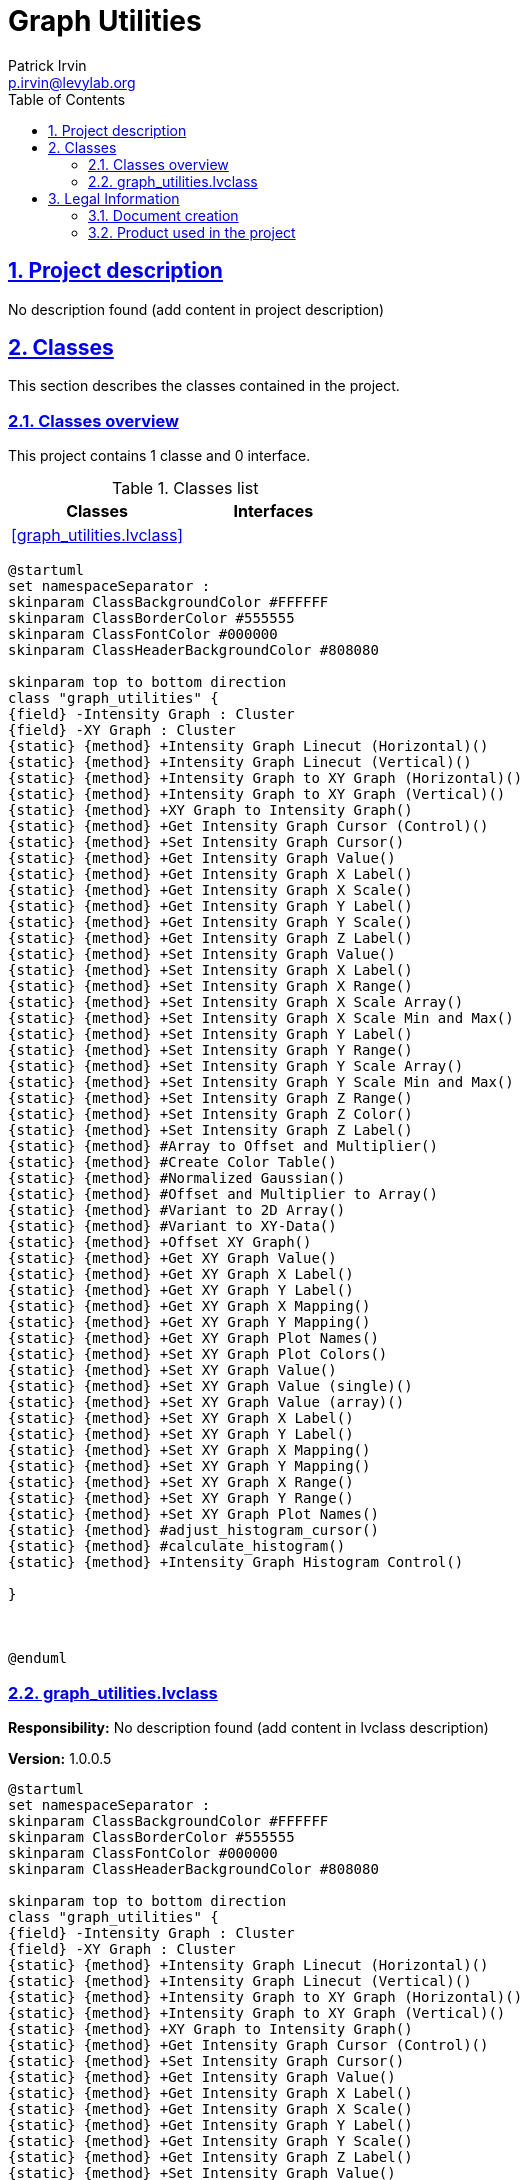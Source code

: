 = Graph Utilities
Patrick Irvin <p.irvin@levylab.org>
:doctype: book
:toc: left
:imagesdir: Images
:sectnums: 
:toclevels: 2
:sectanchors: 
:sectlinks: 
:chapter-label: Section

== Project description

No description found (add content in project description)

== Classes

This section describes the classes contained in the project.

=== Classes overview

This project contains 1 classe and 0 interface.

.Classes list
[cols="<.<1d,<.<1d", %autowidth, frame=all, grid=all, stripes=none]
|===
|Classes|Interfaces

|<<graph_utilities.lvclass>>
|
|===

[plantuml, format="svg", align="center"]
....
@startuml
set namespaceSeparator :
skinparam ClassBackgroundColor #FFFFFF
skinparam ClassBorderColor #555555
skinparam ClassFontColor #000000
skinparam ClassHeaderBackgroundColor #808080

skinparam top to bottom direction
class "graph_utilities" {
{field} -Intensity Graph : Cluster
{field} -XY Graph : Cluster
{static} {method} +Intensity Graph Linecut (Horizontal)()
{static} {method} +Intensity Graph Linecut (Vertical)()
{static} {method} +Intensity Graph to XY Graph (Horizontal)()
{static} {method} +Intensity Graph to XY Graph (Vertical)()
{static} {method} +XY Graph to Intensity Graph()
{static} {method} +Get Intensity Graph Cursor (Control)()
{static} {method} +Set Intensity Graph Cursor()
{static} {method} +Get Intensity Graph Value()
{static} {method} +Get Intensity Graph X Label()
{static} {method} +Get Intensity Graph X Scale()
{static} {method} +Get Intensity Graph Y Label()
{static} {method} +Get Intensity Graph Y Scale()
{static} {method} +Get Intensity Graph Z Label()
{static} {method} +Set Intensity Graph Value()
{static} {method} +Set Intensity Graph X Label()
{static} {method} +Set Intensity Graph X Range()
{static} {method} +Set Intensity Graph X Scale Array()
{static} {method} +Set Intensity Graph X Scale Min and Max()
{static} {method} +Set Intensity Graph Y Label()
{static} {method} +Set Intensity Graph Y Range()
{static} {method} +Set Intensity Graph Y Scale Array()
{static} {method} +Set Intensity Graph Y Scale Min and Max()
{static} {method} +Set Intensity Graph Z Range()
{static} {method} +Set Intensity Graph Z Color()
{static} {method} +Set Intensity Graph Z Label()
{static} {method} #Array to Offset and Multiplier()
{static} {method} #Create Color Table()
{static} {method} #Normalized Gaussian()
{static} {method} #Offset and Multiplier to Array()
{static} {method} #Variant to 2D Array()
{static} {method} #Variant to XY-Data()
{static} {method} +Offset XY Graph()
{static} {method} +Get XY Graph Value()
{static} {method} +Get XY Graph X Label()
{static} {method} +Get XY Graph Y Label()
{static} {method} +Get XY Graph X Mapping()
{static} {method} +Get XY Graph Y Mapping()
{static} {method} +Get XY Graph Plot Names()
{static} {method} +Set XY Graph Plot Colors()
{static} {method} +Set XY Graph Value()
{static} {method} +Set XY Graph Value (single)()
{static} {method} +Set XY Graph Value (array)()
{static} {method} +Set XY Graph X Label()
{static} {method} +Set XY Graph Y Label()
{static} {method} +Set XY Graph X Mapping()
{static} {method} +Set XY Graph Y Mapping()
{static} {method} +Set XY Graph X Range()
{static} {method} +Set XY Graph Y Range()
{static} {method} +Set XY Graph Plot Names()
{static} {method} #adjust_histogram_cursor()
{static} {method} #calculate_histogram()
{static} {method} +Intensity Graph Histogram Control()

}



@enduml
....

=== graph_utilities.lvclass

*Responsibility:*
No description found (add content in lvclass description)

*Version:* 1.0.0.5

[plantuml, format="svg", align="center"]
....
@startuml
set namespaceSeparator :
skinparam ClassBackgroundColor #FFFFFF
skinparam ClassBorderColor #555555
skinparam ClassFontColor #000000
skinparam ClassHeaderBackgroundColor #808080

skinparam top to bottom direction
class "graph_utilities" {
{field} -Intensity Graph : Cluster
{field} -XY Graph : Cluster
{static} {method} +Intensity Graph Linecut (Horizontal)()
{static} {method} +Intensity Graph Linecut (Vertical)()
{static} {method} +Intensity Graph to XY Graph (Horizontal)()
{static} {method} +Intensity Graph to XY Graph (Vertical)()
{static} {method} +XY Graph to Intensity Graph()
{static} {method} +Get Intensity Graph Cursor (Control)()
{static} {method} +Set Intensity Graph Cursor()
{static} {method} +Get Intensity Graph Value()
{static} {method} +Get Intensity Graph X Label()
{static} {method} +Get Intensity Graph X Scale()
{static} {method} +Get Intensity Graph Y Label()
{static} {method} +Get Intensity Graph Y Scale()
{static} {method} +Get Intensity Graph Z Label()
{static} {method} +Set Intensity Graph Value()
{static} {method} +Set Intensity Graph X Label()
{static} {method} +Set Intensity Graph X Range()
{static} {method} +Set Intensity Graph X Scale Array()
{static} {method} +Set Intensity Graph X Scale Min and Max()
{static} {method} +Set Intensity Graph Y Label()
{static} {method} +Set Intensity Graph Y Range()
{static} {method} +Set Intensity Graph Y Scale Array()
{static} {method} +Set Intensity Graph Y Scale Min and Max()
{static} {method} +Set Intensity Graph Z Range()
{static} {method} +Set Intensity Graph Z Color()
{static} {method} +Set Intensity Graph Z Label()
{static} {method} #Array to Offset and Multiplier()
{static} {method} #Create Color Table()
{static} {method} #Normalized Gaussian()
{static} {method} #Offset and Multiplier to Array()
{static} {method} #Variant to 2D Array()
{static} {method} #Variant to XY-Data()
{static} {method} +Offset XY Graph()
{static} {method} +Get XY Graph Value()
{static} {method} +Get XY Graph X Label()
{static} {method} +Get XY Graph Y Label()
{static} {method} +Get XY Graph X Mapping()
{static} {method} +Get XY Graph Y Mapping()
{static} {method} +Get XY Graph Plot Names()
{static} {method} +Set XY Graph Plot Colors()
{static} {method} +Set XY Graph Value()
{static} {method} +Set XY Graph Value (single)()
{static} {method} +Set XY Graph Value (array)()
{static} {method} +Set XY Graph X Label()
{static} {method} +Set XY Graph Y Label()
{static} {method} +Set XY Graph X Mapping()
{static} {method} +Set XY Graph Y Mapping()
{static} {method} +Set XY Graph X Range()
{static} {method} +Set XY Graph Y Range()
{static} {method} +Set XY Graph Plot Names()
{static} {method} #adjust_histogram_cursor()
{static} {method} #calculate_histogram()
{static} {method} +Intensity Graph Histogram Control()

}



@enduml
....

.Functions (non private scope only)
[cols="<.<4d,<.<8a,<.<12d,<.<1a,<.<1a,<.<1a", %autowidth, frame=all, grid=all, stripes=none]
|===
|Name|Connector pane|Description|S.|R.|I.

|Read Intensity Graph ref
|:imgpath: graph_utilities.lvclass_Read_Intensity_Graph_ref.vi__.png
image:{imgpath}[graph_utilities.lvclass:Read Intensity Graph ref.vi]
|+++Read Intensity Graph control references from the class wire.+++
+++ - "Intensity Graph" is the normal target for reading and writing.+++
+++ - "Intensity Graph (Control)" is only used to read the cursor position of the "Control" Intensity Graph.s+++

|:imgpath: empty.png
image:{imgpath}[empty.png]
|:imgpath: reentrancy-preallocated.png
image:{imgpath}[reentrancy-preallocated.png]
|:imgpath: inlined.png
image:{imgpath}[inlined.png]

|Read XY Graph ref
|:imgpath: graph_utilities.lvclass_Read_XY_Graph_ref.vi__.png
image:{imgpath}[graph_utilities.lvclass:Read XY Graph ref.vi]
|+++Read  XY Graph control references from the class wire.+++
+++ - "XY Graph" is the normal target for reading and writing.+++
+++ - "XY Graph (Control)" is reserved for future use.+++

|:imgpath: empty.png
image:{imgpath}[empty.png]
|:imgpath: reentrancy-preallocated.png
image:{imgpath}[reentrancy-preallocated.png]
|:imgpath: inlined.png
image:{imgpath}[inlined.png]

|Write Intensity Graph ref
|:imgpath: graph_utilities.lvclass_Write_Intensity_Graph_ref.vi__.png
image:{imgpath}[graph_utilities.lvclass:Write Intensity Graph ref.vi]
|+++Write Intensity Graph control references to the class wire.+++
+++ - "Intensity Graph" is the normal target for reading and writing.+++
+++ - "Intensity Graph (Control)" is only used to read the cursor position of the "Control" Intensity Graph.+++

|:imgpath: empty.png
image:{imgpath}[empty.png]
|:imgpath: reentrancy-preallocated.png
image:{imgpath}[reentrancy-preallocated.png]
|:imgpath: inlined.png
image:{imgpath}[inlined.png]

|Write XY Graph ref
|:imgpath: graph_utilities.lvclass_Write_XY_Graph_ref.vi__.png
image:{imgpath}[graph_utilities.lvclass:Write XY Graph ref.vi]
|+++Write XY Graph control references to the class wire.+++
+++ - "XY Graph" is the normal target for reading and writing.+++
+++ - "XY Graph (Control)" is reserved for future use.+++

|:imgpath: empty.png
image:{imgpath}[empty.png]
|:imgpath: reentrancy-preallocated.png
image:{imgpath}[reentrancy-preallocated.png]
|:imgpath: inlined.png
image:{imgpath}[inlined.png]

|Intensity Graph Linecut (Horizontal)
|:imgpath: graph_utilities.lvclass_Intensity_Graph_Linecut_(Horizontal).vi__.png
image:{imgpath}[graph_utilities.lvclass:Intensity Graph Linecut (Horizontal).vi]
|+++Takes a Horizontal Linecut of an Intensity Graph and outputs to an XY Graph. The center location of the linecut is determined by the y-position of the Intensity Graph curser.+++
+++ - <b>width</b> is the standard deviation of a Gaussian function in the units of the Intensity Graph y scale.+++
+++ - If <b>width = 0 </b> the spacing between two adjacent data points will be used.+++

|:imgpath: empty.png
image:{imgpath}[empty.png]
|:imgpath: reentrancy-shared.png
image:{imgpath}[reentrancy-shared.png]
|:imgpath: inlined.png
image:{imgpath}[inlined.png]

|Intensity Graph Linecut (Vertical)
|:imgpath: graph_utilities.lvclass_Intensity_Graph_Linecut_(Vertical).vi__.png
image:{imgpath}[graph_utilities.lvclass:Intensity Graph Linecut (Vertical).vi]
|+++Takes a Vertical Linecut of an Intensity Graph and outputs to an XY Graph. The center location of the linecut is determined by the x-position of the Intensity Graph's curser.+++
+++ - <b>width</b> is the standard deviation of a Gaussian function in the units of the Intensity Graph x scale.+++
+++ - If <b>width = 0 </b> the spacing between two adjacent data points will be used.+++

|:imgpath: empty.png
image:{imgpath}[empty.png]
|:imgpath: reentrancy-shared.png
image:{imgpath}[reentrancy-shared.png]
|:imgpath: inlined.png
image:{imgpath}[inlined.png]

|Intensity Graph to XY Graph (Horizontal)
|:imgpath: graph_utilities.lvclass_Intensity_Graph_to_XY_Graph_(Horizontal).vi__.png
image:{imgpath}[graph_utilities.lvclass:Intensity Graph to XY Graph (Horizontal).vi]
|+++Converts an Intensity Graph into a sequence of plots on a XY Graph.+++

+++The x-axis of the XY Graph will be equal to the x-axis of the Intensity Graph.+++

|:imgpath: empty.png
image:{imgpath}[empty.png]
|:imgpath: reentrancy-shared.png
image:{imgpath}[reentrancy-shared.png]
|:imgpath: inlined.png
image:{imgpath}[inlined.png]

|Intensity Graph to XY Graph (Vertical)
|:imgpath: graph_utilities.lvclass_Intensity_Graph_to_XY_Graph_(Vertical).vi__.png
image:{imgpath}[graph_utilities.lvclass:Intensity Graph to XY Graph (Vertical).vi]
|+++Converts an Intensity Graph into a sequence of plots on a XY Graph.+++

+++The x-axis of the XY Graph will be equal to the y-axis of the Intensity Graph.+++

|:imgpath: empty.png
image:{imgpath}[empty.png]
|:imgpath: reentrancy-shared.png
image:{imgpath}[reentrancy-shared.png]
|:imgpath: inlined.png
image:{imgpath}[inlined.png]

|XY Graph to Intensity Graph
|:imgpath: graph_utilities.lvclass_XY_Graph_to_Intensity_Graph.vi__.png
image:{imgpath}[graph_utilities.lvclass:XY Graph to Intensity Graph.vi]
|+++Converts a sequence of XY Graphs to an Intensity Graph. Auomatically interpolates along X and Y.+++

|:imgpath: empty.png
image:{imgpath}[empty.png]
|:imgpath: reentrancy-shared.png
image:{imgpath}[reentrancy-shared.png]
|:imgpath: inlined.png
image:{imgpath}[inlined.png]

|Get Intensity Graph Cursor (Control)
|:imgpath: graph_utilities.lvclass_Get_Intensity_Graph_Cursor_(Control).vi__.png
image:{imgpath}[graph_utilities.lvclass:Get Intensity Graph Cursor (Control).vi]
|+++Read the cursor position from the "Control" Intensity Graph.+++

|:imgpath: empty.png
image:{imgpath}[empty.png]
|:imgpath: reentrancy-shared.png
image:{imgpath}[reentrancy-shared.png]
|:imgpath: empty.png
image:{imgpath}[empty.png]

|Set Intensity Graph Cursor
|:imgpath: graph_utilities.lvclass_Set_Intensity_Graph_Cursor.vi__.png
image:{imgpath}[graph_utilities.lvclass:Set Intensity Graph Cursor.vi]
|+++Set the cursor position on the Intensity Graph+++

|:imgpath: empty.png
image:{imgpath}[empty.png]
|:imgpath: reentrancy-shared.png
image:{imgpath}[reentrancy-shared.png]
|:imgpath: empty.png
image:{imgpath}[empty.png]

|Get Intensity Graph Value
|:imgpath: graph_utilities.lvclass_Get_Intensity_Graph_Value.vi__.png
image:{imgpath}[graph_utilities.lvclass:Get Intensity Graph Value.vi]
|+++Get the current value of the Intensity Graph+++

|:imgpath: empty.png
image:{imgpath}[empty.png]
|:imgpath: reentrancy-shared.png
image:{imgpath}[reentrancy-shared.png]
|:imgpath: empty.png
image:{imgpath}[empty.png]

|Get Intensity Graph X Label
|:imgpath: graph_utilities.lvclass_Get_Intensity_Graph_X_Label.vi__.png
image:{imgpath}[graph_utilities.lvclass:Get Intensity Graph X Label.vi]
|+++Get the X Label of the Intensity Graph+++

|:imgpath: empty.png
image:{imgpath}[empty.png]
|:imgpath: reentrancy-shared.png
image:{imgpath}[reentrancy-shared.png]
|:imgpath: empty.png
image:{imgpath}[empty.png]

|Get Intensity Graph X Scale
|:imgpath: graph_utilities.lvclass_Get_Intensity_Graph_X_Scale.vi__.png
image:{imgpath}[graph_utilities.lvclass:Get Intensity Graph X Scale.vi]
|+++Get the X Scale of the Intensity Graph (Both X Array and X Offset and Multiplier)+++

|:imgpath: empty.png
image:{imgpath}[empty.png]
|:imgpath: reentrancy-shared.png
image:{imgpath}[reentrancy-shared.png]
|:imgpath: empty.png
image:{imgpath}[empty.png]

|Get Intensity Graph Y Label
|:imgpath: graph_utilities.lvclass_Get_Intensity_Graph_Y_Label.vi__.png
image:{imgpath}[graph_utilities.lvclass:Get Intensity Graph Y Label.vi]
|+++Get the Y Label of the Intensity Graph+++

|:imgpath: empty.png
image:{imgpath}[empty.png]
|:imgpath: reentrancy-shared.png
image:{imgpath}[reentrancy-shared.png]
|:imgpath: empty.png
image:{imgpath}[empty.png]

|Get Intensity Graph Y Scale
|:imgpath: graph_utilities.lvclass_Get_Intensity_Graph_Y_Scale.vi__.png
image:{imgpath}[graph_utilities.lvclass:Get Intensity Graph Y Scale.vi]
|+++Get the Y Scale of the Intensity Graph (Both Y Array and Y Offset and Multiplier)+++

|:imgpath: empty.png
image:{imgpath}[empty.png]
|:imgpath: reentrancy-shared.png
image:{imgpath}[reentrancy-shared.png]
|:imgpath: empty.png
image:{imgpath}[empty.png]

|Get Intensity Graph Z Label
|:imgpath: graph_utilities.lvclass_Get_Intensity_Graph_Z_Label.vi__.png
image:{imgpath}[graph_utilities.lvclass:Get Intensity Graph Z Label.vi]
|+++Get the Z Label of the Intensity Graph+++

|:imgpath: empty.png
image:{imgpath}[empty.png]
|:imgpath: reentrancy-shared.png
image:{imgpath}[reentrancy-shared.png]
|:imgpath: empty.png
image:{imgpath}[empty.png]

|Set Intensity Graph Value
|:imgpath: graph_utilities.lvclass_Set_Intensity_Graph_Value.vi__.png
image:{imgpath}[graph_utilities.lvclass:Set Intensity Graph Value.vi]
|+++Set the current value of the Intensity Graph+++

|:imgpath: empty.png
image:{imgpath}[empty.png]
|:imgpath: reentrancy-shared.png
image:{imgpath}[reentrancy-shared.png]
|:imgpath: empty.png
image:{imgpath}[empty.png]

|Set Intensity Graph X Label
|:imgpath: graph_utilities.lvclass_Set_Intensity_Graph_X_Label.vi__.png
image:{imgpath}[graph_utilities.lvclass:Set Intensity Graph X Label.vi]
|+++Set the X Label of the Intensity Graph+++

|:imgpath: empty.png
image:{imgpath}[empty.png]
|:imgpath: reentrancy-shared.png
image:{imgpath}[reentrancy-shared.png]
|:imgpath: empty.png
image:{imgpath}[empty.png]

|Set Intensity Graph X Range
|:imgpath: graph_utilities.lvclass_Set_Intensity_Graph_X_Range.vi__.png
image:{imgpath}[graph_utilities.lvclass:Set Intensity Graph X Range.vi]
|+++Set the Z scale range <b>Minimum</b> and <b>Maximum</b> values.+++

|:imgpath: empty.png
image:{imgpath}[empty.png]
|:imgpath: reentrancy-shared.png
image:{imgpath}[reentrancy-shared.png]
|:imgpath: empty.png
image:{imgpath}[empty.png]

|Set Intensity Graph X Scale Array
|:imgpath: graph_utilities.lvclass_Set_Intensity_Graph_X_Scale_Array.vi__.png
image:{imgpath}[graph_utilities.lvclass:Set Intensity Graph X Scale Array.vi]
|+++Set the X Offset and Multiple of the Intensity Graph by wiring an array to X Scale+++

|:imgpath: empty.png
image:{imgpath}[empty.png]
|:imgpath: reentrancy-shared.png
image:{imgpath}[reentrancy-shared.png]
|:imgpath: empty.png
image:{imgpath}[empty.png]

|Set Intensity Graph X Scale Min and Max
|:imgpath: graph_utilities.lvclass_Set_Intensity_Graph_X_Scale_Min_and_Max.vi__.png
image:{imgpath}[graph_utilities.lvclass:Set Intensity Graph X Scale Min and Max.vi]
|+++Set the X Offset and Multiple of the Intensity Graph by wiring an array to X Scale+++

|:imgpath: empty.png
image:{imgpath}[empty.png]
|:imgpath: reentrancy-shared.png
image:{imgpath}[reentrancy-shared.png]
|:imgpath: empty.png
image:{imgpath}[empty.png]

|Set Intensity Graph Y Label
|:imgpath: graph_utilities.lvclass_Set_Intensity_Graph_Y_Label.vi__.png
image:{imgpath}[graph_utilities.lvclass:Set Intensity Graph Y Label.vi]
|+++Set the S Label of the Intensity Graph+++

|:imgpath: empty.png
image:{imgpath}[empty.png]
|:imgpath: reentrancy-shared.png
image:{imgpath}[reentrancy-shared.png]
|:imgpath: empty.png
image:{imgpath}[empty.png]

|Set Intensity Graph Y Range
|:imgpath: graph_utilities.lvclass_Set_Intensity_Graph_Y_Range.vi__.png
image:{imgpath}[graph_utilities.lvclass:Set Intensity Graph Y Range.vi]
|+++Set the Z scale range <b>Minimum</b> and <b>Maximum</b> values.+++

|:imgpath: empty.png
image:{imgpath}[empty.png]
|:imgpath: reentrancy-shared.png
image:{imgpath}[reentrancy-shared.png]
|:imgpath: empty.png
image:{imgpath}[empty.png]

|Set Intensity Graph Y Scale Array
|:imgpath: graph_utilities.lvclass_Set_Intensity_Graph_Y_Scale_Array.vi__.png
image:{imgpath}[graph_utilities.lvclass:Set Intensity Graph Y Scale Array.vi]
|+++Set the Y Offset and Multiple of the Intensity Graph by wiring an array to Y Scale+++

|:imgpath: empty.png
image:{imgpath}[empty.png]
|:imgpath: reentrancy-shared.png
image:{imgpath}[reentrancy-shared.png]
|:imgpath: empty.png
image:{imgpath}[empty.png]

|Set Intensity Graph Y Scale Min and Max
|:imgpath: graph_utilities.lvclass_Set_Intensity_Graph_Y_Scale_Min_and_Max.vi__.png
image:{imgpath}[graph_utilities.lvclass:Set Intensity Graph Y Scale Min and Max.vi]
|+++Set the Y Offset and Multiple of the Intensity Graph by wiring an array to Y Scale+++

|:imgpath: empty.png
image:{imgpath}[empty.png]
|:imgpath: reentrancy-shared.png
image:{imgpath}[reentrancy-shared.png]
|:imgpath: empty.png
image:{imgpath}[empty.png]

|Set Intensity Graph Z Range
|:imgpath: graph_utilities.lvclass_Set_Intensity_Graph_Z_Range.vi__.png
image:{imgpath}[graph_utilities.lvclass:Set Intensity Graph Z Range.vi]
|+++Set the Z scale range <b>Minimum</b> and <b>Maximum</b> values.+++

|:imgpath: empty.png
image:{imgpath}[empty.png]
|:imgpath: reentrancy-shared.png
image:{imgpath}[reentrancy-shared.png]
|:imgpath: empty.png
image:{imgpath}[empty.png]

|Set Intensity Graph Z Color
|:imgpath: graph_utilities.lvclass_Set_Intensity_Graph_Z_Color.vi__.png
image:{imgpath}[graph_utilities.lvclass:Set Intensity Graph Z Color.vi]
|+++Define a Z Scale color table for the Intensity Graph. Default colors are rainbow.+++

|:imgpath: empty.png
image:{imgpath}[empty.png]
|:imgpath: reentrancy-shared.png
image:{imgpath}[reentrancy-shared.png]
|:imgpath: empty.png
image:{imgpath}[empty.png]

|Set Intensity Graph Z Label
|:imgpath: graph_utilities.lvclass_Set_Intensity_Graph_Z_Label.vi__.png
image:{imgpath}[graph_utilities.lvclass:Set Intensity Graph Z Label.vi]
|+++Set the Z Label of the Intensity Graph+++

|:imgpath: empty.png
image:{imgpath}[empty.png]
|:imgpath: reentrancy-shared.png
image:{imgpath}[reentrancy-shared.png]
|:imgpath: empty.png
image:{imgpath}[empty.png]

|Array to Offset and Multiplier
|:imgpath: graph_utilities.lvclass_Array_to_Offset_and_Multiplier.vi__.png
image:{imgpath}[graph_utilities.lvclass:Array to Offset and Multiplier.vi]
|+++Given an array, calculate an Offset and Multiplier+++

|:imgpath: scope-protected.png
image:{imgpath}[scope-protected.png]
|:imgpath: reentrancy-shared.png
image:{imgpath}[reentrancy-shared.png]
|:imgpath: inlined.png
image:{imgpath}[inlined.png]

|Create Color Table
|:imgpath: graph_utilities.lvclass_Create_Color_Table.vi__.png
image:{imgpath}[graph_utilities.lvclass:Create Color Table.vi]
|+++Wire an array of colors to Color []. This VI will interpolate between the colors and return a R,G,B, and Color Table arrays.+++

|:imgpath: scope-protected.png
image:{imgpath}[scope-protected.png]
|:imgpath: empty.png
image:{imgpath}[empty.png]
|:imgpath: empty.png
image:{imgpath}[empty.png]

|Normalized Gaussian
|:imgpath: graph_utilities.lvclass_Normalized_Gaussian.vi__.png
image:{imgpath}[graph_utilities.lvclass:Normalized Gaussian.vi]
|+++Normalized Gaussian.+++

|:imgpath: scope-protected.png
image:{imgpath}[scope-protected.png]
|:imgpath: empty.png
image:{imgpath}[empty.png]
|:imgpath: empty.png
image:{imgpath}[empty.png]

|Offset and Multiplier to Array
|:imgpath: graph_utilities.lvclass_Offset_and_Multiplier_to_Array.vi__.png
image:{imgpath}[graph_utilities.lvclass:Offset and Multiplier to Array.vi]
|+++Calculate an Array for the given Offset and Multiplier+++

|:imgpath: scope-protected.png
image:{imgpath}[scope-protected.png]
|:imgpath: reentrancy-shared.png
image:{imgpath}[reentrancy-shared.png]
|:imgpath: inlined.png
image:{imgpath}[inlined.png]

|Variant to 2D Array
|:imgpath: graph_utilities.lvclass_Variant_to_2D_Array.vi__.png
image:{imgpath}[graph_utilities.lvclass:Variant to 2D Array.vi]
|No description found (add content in vi description)
|:imgpath: scope-protected.png
image:{imgpath}[scope-protected.png]
|:imgpath: empty.png
image:{imgpath}[empty.png]
|:imgpath: empty.png
image:{imgpath}[empty.png]

|Variant to XY-Data
|:imgpath: graph_utilities.lvclass_Variant_to_XY_Data.vi__.png
image:{imgpath}[graph_utilities.lvclass:Variant to XY-Data.vi]
|No description found (add content in vi description)
|:imgpath: scope-protected.png
image:{imgpath}[scope-protected.png]
|:imgpath: empty.png
image:{imgpath}[empty.png]
|:imgpath: empty.png
image:{imgpath}[empty.png]

|Offset XY Graph
|:imgpath: graph_utilities.lvclass_Offset_XY_Graph.vi__.png
image:{imgpath}[graph_utilities.lvclass:Offset XY Graph.vi]
|+++Offset each XY plot by <b>x offset</b> and <b>y offset</b>+++

|:imgpath: empty.png
image:{imgpath}[empty.png]
|:imgpath: reentrancy-shared.png
image:{imgpath}[reentrancy-shared.png]
|:imgpath: empty.png
image:{imgpath}[empty.png]

|Get XY Graph Value
|:imgpath: graph_utilities.lvclass_Get_XY_Graph_Value.vi__.png
image:{imgpath}[graph_utilities.lvclass:Get XY Graph Value.vi]
|+++Get the <b>value</b> of the XY  Graph.+++

|:imgpath: empty.png
image:{imgpath}[empty.png]
|:imgpath: reentrancy-shared.png
image:{imgpath}[reentrancy-shared.png]
|:imgpath: empty.png
image:{imgpath}[empty.png]

|Get XY Graph X Label
|:imgpath: graph_utilities.lvclass_Get_XY_Graph_X_Label.vi__.png
image:{imgpath}[graph_utilities.lvclass:Get XY Graph X Label.vi]
|+++Get the <b>X Label</b> of the XY  Graph.+++

|:imgpath: empty.png
image:{imgpath}[empty.png]
|:imgpath: reentrancy-shared.png
image:{imgpath}[reentrancy-shared.png]
|:imgpath: empty.png
image:{imgpath}[empty.png]

|Get XY Graph Y Label
|:imgpath: graph_utilities.lvclass_Get_XY_Graph_Y_Label.vi__.png
image:{imgpath}[graph_utilities.lvclass:Get XY Graph Y Label.vi]
|+++Get the <b>Y Label</b> of the XY  Graph.+++

|:imgpath: empty.png
image:{imgpath}[empty.png]
|:imgpath: reentrancy-shared.png
image:{imgpath}[reentrancy-shared.png]
|:imgpath: empty.png
image:{imgpath}[empty.png]

|Get XY Graph X Mapping
|:imgpath: graph_utilities.lvclass_Get_XY_Graph_X_Mapping.vi__.png
image:{imgpath}[graph_utilities.lvclass:Get XY Graph X Mapping.vi]
|+++Get the X Scale Mapping (linear or logarithmic).+++

|:imgpath: empty.png
image:{imgpath}[empty.png]
|:imgpath: reentrancy-shared.png
image:{imgpath}[reentrancy-shared.png]
|:imgpath: empty.png
image:{imgpath}[empty.png]

|Get XY Graph Y Mapping
|:imgpath: graph_utilities.lvclass_Get_XY_Graph_Y_Mapping.vi__.png
image:{imgpath}[graph_utilities.lvclass:Get XY Graph Y Mapping.vi]
|+++Get the Y Scale Mapping (linear or logarithmic).+++

|:imgpath: empty.png
image:{imgpath}[empty.png]
|:imgpath: reentrancy-shared.png
image:{imgpath}[reentrancy-shared.png]
|:imgpath: empty.png
image:{imgpath}[empty.png]

|Get XY Graph Plot Names
|:imgpath: graph_utilities.lvclass_Get_XY_Graph_Plot_Names.vi__.png
image:{imgpath}[graph_utilities.lvclass:Get XY Graph Plot Names.vi]
|+++Get all plot names.+++

|:imgpath: empty.png
image:{imgpath}[empty.png]
|:imgpath: reentrancy-shared.png
image:{imgpath}[reentrancy-shared.png]
|:imgpath: empty.png
image:{imgpath}[empty.png]

|Set XY Graph Plot Colors
|:imgpath: graph_utilities.lvclass_Set_XY_Graph_Plot_Colors.vi__.png
image:{imgpath}[graph_utilities.lvclass:Set XY Graph Plot Colors.vi]
|+++Set the plot colors to be different according to the color table+++

|:imgpath: empty.png
image:{imgpath}[empty.png]
|:imgpath: reentrancy-shared.png
image:{imgpath}[reentrancy-shared.png]
|:imgpath: empty.png
image:{imgpath}[empty.png]

|Set XY Graph Value (single)
|:imgpath: graph_utilities.lvclass_Set_XY_Graph_Value_(single).vi__.png
image:{imgpath}[graph_utilities.lvclass:Set XY Graph Value (single).vi]
|+++Set the current value of the XY  Graph.+++

|:imgpath: empty.png
image:{imgpath}[empty.png]
|:imgpath: reentrancy-shared.png
image:{imgpath}[reentrancy-shared.png]
|:imgpath: empty.png
image:{imgpath}[empty.png]

|Set XY Graph Value (array)
|:imgpath: graph_utilities.lvclass_Set_XY_Graph_Value_(array).vi__.png
image:{imgpath}[graph_utilities.lvclass:Set XY Graph Value (array).vi]
|+++Set the current value of the XY  Graph.+++

|:imgpath: empty.png
image:{imgpath}[empty.png]
|:imgpath: reentrancy-shared.png
image:{imgpath}[reentrancy-shared.png]
|:imgpath: empty.png
image:{imgpath}[empty.png]

|Set XY Graph X Label
|:imgpath: graph_utilities.lvclass_Set_XY_Graph_X_Label.vi__.png
image:{imgpath}[graph_utilities.lvclass:Set XY Graph X Label.vi]
|+++Set the X Label of the XY  Graph.+++

|:imgpath: empty.png
image:{imgpath}[empty.png]
|:imgpath: reentrancy-shared.png
image:{imgpath}[reentrancy-shared.png]
|:imgpath: empty.png
image:{imgpath}[empty.png]

|Set XY Graph Y Label
|:imgpath: graph_utilities.lvclass_Set_XY_Graph_Y_Label.vi__.png
image:{imgpath}[graph_utilities.lvclass:Set XY Graph Y Label.vi]
|+++Set the Y Label of the XY  Graph.+++

|:imgpath: empty.png
image:{imgpath}[empty.png]
|:imgpath: reentrancy-shared.png
image:{imgpath}[reentrancy-shared.png]
|:imgpath: empty.png
image:{imgpath}[empty.png]

|Set XY Graph X Mapping
|:imgpath: graph_utilities.lvclass_Set_XY_Graph_X_Mapping.vi__.png
image:{imgpath}[graph_utilities.lvclass:Set XY Graph X Mapping.vi]
|+++Set the X Scale Mapping (linear or logarithmic).+++

|:imgpath: empty.png
image:{imgpath}[empty.png]
|:imgpath: reentrancy-shared.png
image:{imgpath}[reentrancy-shared.png]
|:imgpath: empty.png
image:{imgpath}[empty.png]

|Set XY Graph Y Mapping
|:imgpath: graph_utilities.lvclass_Set_XY_Graph_Y_Mapping.vi__.png
image:{imgpath}[graph_utilities.lvclass:Set XY Graph Y Mapping.vi]
|+++Set the Y Scale Mapping (linear or logarithmic).+++

|:imgpath: empty.png
image:{imgpath}[empty.png]
|:imgpath: reentrancy-shared.png
image:{imgpath}[reentrancy-shared.png]
|:imgpath: empty.png
image:{imgpath}[empty.png]

|Set XY Graph X Range
|:imgpath: graph_utilities.lvclass_Set_XY_Graph_X_Range.vi__.png
image:{imgpath}[graph_utilities.lvclass:Set XY Graph X Range.vi]
|+++Set the X Range (<b>Minimum</b> and <b>Maximum</b>) of the XY  Graph.+++

|:imgpath: empty.png
image:{imgpath}[empty.png]
|:imgpath: empty.png
image:{imgpath}[empty.png]
|:imgpath: empty.png
image:{imgpath}[empty.png]

|Set XY Graph Y Range
|:imgpath: graph_utilities.lvclass_Set_XY_Graph_Y_Range.vi__.png
image:{imgpath}[graph_utilities.lvclass:Set XY Graph Y Range.vi]
|+++Set the X Range (<b>Minimum</b> and <b>Maximum</b>) of the XY Graph.+++

|:imgpath: empty.png
image:{imgpath}[empty.png]
|:imgpath: reentrancy-shared.png
image:{imgpath}[reentrancy-shared.png]
|:imgpath: empty.png
image:{imgpath}[empty.png]

|Set XY Graph Plot Names
|:imgpath: graph_utilities.lvclass_Set_XY_Graph_Plot_Names.vi__.png
image:{imgpath}[graph_utilities.lvclass:Set XY Graph Plot Names.vi]
|+++Set the plot names with option to reset all to "Plot #"+++

|:imgpath: empty.png
image:{imgpath}[empty.png]
|:imgpath: reentrancy-shared.png
image:{imgpath}[reentrancy-shared.png]
|:imgpath: empty.png
image:{imgpath}[empty.png]

|adjust_histogram_cursor
|:imgpath: graph_utilities.lvclass_adjust_histogram_cursor.vi__.png
image:{imgpath}[graph_utilities.lvclass:adjust_histogram_cursor.vi]
|No description found (add content in vi description)
|:imgpath: scope-protected.png
image:{imgpath}[scope-protected.png]
|:imgpath: empty.png
image:{imgpath}[empty.png]
|:imgpath: empty.png
image:{imgpath}[empty.png]

|calculate_histogram
|:imgpath: graph_utilities.lvclass_calculate_histogram.vi__.png
image:{imgpath}[graph_utilities.lvclass:calculate_histogram.vi]
|No description found (add content in vi description)
|:imgpath: scope-protected.png
image:{imgpath}[scope-protected.png]
|:imgpath: empty.png
image:{imgpath}[empty.png]
|:imgpath: empty.png
image:{imgpath}[empty.png]

|Intensity Graph Histogram Control
|:imgpath: graph_utilities.lvclass_Intensity_Graph_Histogram_Control.vi__.png
image:{imgpath}[graph_utilities.lvclass:Intensity Graph Histogram Control.vi]
|+++Phil's Histogram Control. Use a histogram to set your Intensity graph Z scale by easily spotting where most of your data lies.+++

|:imgpath: empty.png
image:{imgpath}[empty.png]
|:imgpath: empty.png
image:{imgpath}[empty.png]
|:imgpath: empty.png
image:{imgpath}[empty.png]
|===

**S**cope: image:scope-protected.png[] -> Protected | image:scope-community.png[] -> Community

**R**eentrancy: image:reentrancy-preallocated.png[] -> Preallocated reentrancy | image:reentrancy-shared.png[] -> Shared reentrancy

**I**nlining: image:inlined.png[] -> Inlined

== Legal Information

=== Document creation

This document has been generated using the following tools.

==== Antidoc

Project website: https://wovalab.gitlab.io/open-source/labview-doc-generator/[Antidoc] 

Maintainer website: https://wovalab.com[Wovalab] 

BSD 3-Clause License

Copyright (C) 2019, Wovalab,
All rights reserved.

Redistribution and use in source and binary forms, with or without
modification, are permitted provided that the following conditions are met:

* Redistributions of source code must retain the above copyright notice, this
  list of conditions and the following disclaimer.

* Redistributions in binary form must reproduce the above copyright notice,
  this list of conditions and the following disclaimer in the documentation
  and/or other materials provided with the distribution.

* Neither the name of the copyright holder nor the names of its
  contributors may be used to endorse or promote products derived from
  this software without specific prior written permission.

THIS SOFTWARE IS PROVIDED BY THE COPYRIGHT HOLDERS AND CONTRIBUTORS "AS IS"
AND ANY EXPRESS OR IMPLIED WARRANTIES, INCLUDING, BUT NOT LIMITED TO, THE
IMPLIED WARRANTIES OF MERCHANTABILITY AND FITNESS FOR A PARTICULAR PURPOSE ARE
DISCLAIMED. IN NO EVENT SHALL THE COPYRIGHT HOLDER OR CONTRIBUTORS BE LIABLE
FOR ANY DIRECT, INDIRECT, INCIDENTAL, SPECIAL, EXEMPLARY, OR CONSEQUENTIAL
DAMAGES (INCLUDING, BUT NOT LIMITED TO, PROCUREMENT OF SUBSTITUTE GOODS OR
SERVICES; LOSS OF USE, DATA, OR PROFITS; OR BUSINESS INTERRUPTION) HOWEVER
CAUSED AND ON ANY THEORY OF LIABILITY, WHETHER IN CONTRACT, STRICT LIABILITY,
OR TORT (INCLUDING NEGLIGENCE OR OTHERWISE) ARISING IN ANY WAY OUT OF THE USE
OF THIS SOFTWARE, EVEN IF ADVISED OF THE POSSIBILITY OF SUCH DAMAGE.

==== Asciidoc for LabVIEW(TM)

Project website: https://wovalab.gitlab.io/open-source/asciidoc-toolkit/[Asciidoc toolkit] 

Maintainer website: https://wovalab.com[Wovalab] 

BSD 3-Clause License

Copyright (C) 2019, Wovalab,
All rights reserved.

Redistribution and use in source and binary forms, with or without
modification, are permitted provided that the following conditions are met:

* Redistributions of source code must retain the above copyright notice, this
  list of conditions and the following disclaimer.

* Redistributions in binary form must reproduce the above copyright notice,
  this list of conditions and the following disclaimer in the documentation
  and/or other materials provided with the distribution.

* Neither the name of the copyright holder nor the names of its
  contributors may be used to endorse or promote products derived from
  this software without specific prior written permission.

THIS SOFTWARE IS PROVIDED BY THE COPYRIGHT HOLDERS AND CONTRIBUTORS "AS IS"
AND ANY EXPRESS OR IMPLIED WARRANTIES, INCLUDING, BUT NOT LIMITED TO, THE
IMPLIED WARRANTIES OF MERCHANTABILITY AND FITNESS FOR A PARTICULAR PURPOSE ARE
DISCLAIMED. IN NO EVENT SHALL THE COPYRIGHT HOLDER OR CONTRIBUTORS BE LIABLE
FOR ANY DIRECT, INDIRECT, INCIDENTAL, SPECIAL, EXEMPLARY, OR CONSEQUENTIAL
DAMAGES (INCLUDING, BUT NOT LIMITED TO, PROCUREMENT OF SUBSTITUTE GOODS OR
SERVICES; LOSS OF USE, DATA, OR PROFITS; OR BUSINESS INTERRUPTION) HOWEVER
CAUSED AND ON ANY THEORY OF LIABILITY, WHETHER IN CONTRACT, STRICT LIABILITY,
OR TORT (INCLUDING NEGLIGENCE OR OTHERWISE) ARISING IN ANY WAY OUT OF THE USE
OF THIS SOFTWARE, EVEN IF ADVISED OF THE POSSIBILITY OF SUCH DAMAGE.

==== Graph Builder

Project website: https://gitlab.com/cgambini/graph-builder[Graph Builder]

BSD 3-Clause License

Copyright (c) 2020, Cyril GAMBINI
All rights reserved.

Redistribution and use in source and binary forms, with or without
modification, are permitted provided that the following conditions are met:

* Redistributions of source code must retain the above copyright notice, this
  list of conditions and the following disclaimer.

* Redistributions in binary form must reproduce the above copyright notice,
  this list of conditions and the following disclaimer in the documentation
  and/or other materials provided with the distribution.

* Neither the name of the copyright holder nor the names of its
  contributors may be used to endorse or promote products derived from
  this software without specific prior written permission.

THIS SOFTWARE IS PROVIDED BY THE COPYRIGHT HOLDERS AND CONTRIBUTORS "AS IS"
AND ANY EXPRESS OR IMPLIED WARRANTIES, INCLUDING, BUT NOT LIMITED TO, THE
IMPLIED WARRANTIES OF MERCHANTABILITY AND FITNESS FOR A PARTICULAR PURPOSE ARE
DISCLAIMED. IN NO EVENT SHALL THE COPYRIGHT HOLDER OR CONTRIBUTORS BE LIABLE
FOR ANY DIRECT, INDIRECT, INCIDENTAL, SPECIAL, EXEMPLARY, OR CONSEQUENTIAL
DAMAGES (INCLUDING, BUT NOT LIMITED TO, PROCUREMENT OF SUBSTITUTE GOODS OR
SERVICES; LOSS OF USE, DATA, OR PROFITS; OR BUSINESS INTERRUPTION) HOWEVER
CAUSED AND ON ANY THEORY OF LIABILITY, WHETHER IN CONTRACT, STRICT LIABILITY,
OR TORT (INCLUDING NEGLIGENCE OR OTHERWISE) ARISING IN ANY WAY OUT OF THE USE
OF THIS SOFTWARE, EVEN IF ADVISED OF THE POSSIBILITY OF SUCH DAMAGE.

==== classy Diagram Viewer

Project website: https://gitlab.com/tatiana.boye/classy-diagram-viewer[classy Diagram Viewer]

BSD 3-Clause License

Copyright (c) 2021, Tatiana Boyé
All rights reserved.

Redistribution and use in source and binary forms, with or without
modification, are permitted provided that the following conditions are met:

* Redistributions of source code must retain the above copyright notice, this
  list of conditions and the following disclaimer.

* Redistributions in binary form must reproduce the above copyright notice,
  this list of conditions and the following disclaimer in the documentation
  and/or other materials provided with the distribution.

* Neither the name of the copyright holder nor the names of its
  contributors may be used to endorse or promote products derived from
  this software without specific prior written permission.

THIS SOFTWARE IS PROVIDED BY THE COPYRIGHT HOLDERS AND CONTRIBUTORS "AS IS"
AND ANY EXPRESS OR IMPLIED WARRANTIES, INCLUDING, BUT NOT LIMITED TO, THE
IMPLIED WARRANTIES OF MERCHANTABILITY AND FITNESS FOR A PARTICULAR PURPOSE ARE
DISCLAIMED. IN NO EVENT SHALL THE COPYRIGHT HOLDER OR CONTRIBUTORS BE LIABLE
FOR ANY DIRECT, INDIRECT, INCIDENTAL, SPECIAL, EXEMPLARY, OR CONSEQUENTIAL
DAMAGES (INCLUDING, BUT NOT LIMITED TO, PROCUREMENT OF SUBSTITUTE GOODS OR
SERVICES; LOSS OF USE, DATA, OR PROFITS; OR BUSINESS INTERRUPTION) HOWEVER
CAUSED AND ON ANY THEORY OF LIABILITY, WHETHER IN CONTRACT, STRICT LIABILITY,
OR TORT (INCLUDING NEGLIGENCE OR OTHERWISE) ARISING IN ANY WAY OUT OF THE USE
OF THIS SOFTWARE, EVEN IF ADVISED OF THE POSSIBILITY OF SUCH DAMAGE.


=== Product used in the project

Antidoc hasn't been able to detect third party products in the project.
This is the author's responsibility to list any of the missing product used.

